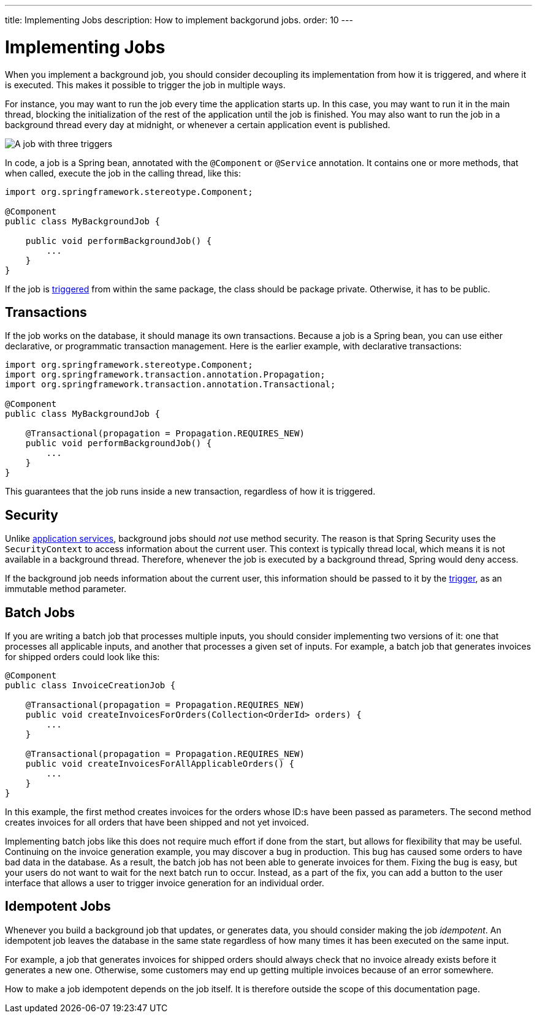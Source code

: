 ---
title: Implementing Jobs
description: How to implement backgorund jobs.
order: 10
---

= Implementing Jobs

When you implement a background job, you should consider decoupling its implementation from how it is triggered, and where it is executed. This makes it possible to trigger the job in multiple ways.

For instance, you may want to run the job every time the application starts up. In this case, you may want to run it in the main thread, blocking the initialization of the rest of the application until the job is finished. You may also want to run the job in a background thread every day at midnight, or whenever a certain application event is published.

image::images/job-and-triggers.png[A job with three triggers]

In code, a job is a Spring bean, annotated with the `@Component` or `@Service` annotation. It contains one or more methods, that when called, execute the job in the calling thread, like this:

[source,java]
----
import org.springframework.stereotype.Component;

@Component
public class MyBackgroundJob {

    public void performBackgroundJob() {
        ...
    }
}
----

If the job is <<triggers#,triggered>> from within the same package, the class should be package private. Otherwise, it has to be public.

== Transactions

If the job works on the database, it should manage its own transactions. Because a job is a Spring bean, you can use either declarative, or programmatic transaction management. Here is the earlier example, with declarative transactions:

[source,java]
----
import org.springframework.stereotype.Component;
import org.springframework.transaction.annotation.Propagation;
import org.springframework.transaction.annotation.Transactional;

@Component
public class MyBackgroundJob {

    @Transactional(propagation = Propagation.REQUIRES_NEW)
    public void performBackgroundJob() {
        ...
    }
}
----

This guarantees that the job runs inside a new transaction, regardless of how it is triggered.

== Security

Unlike <<../application-services#,application services>>, background jobs should _not_ use method security. The reason is that Spring Security uses the `SecurityContext` to access information about the current user. This context is typically thread local, which means it is not available in a background thread. Therefore, whenever the job is executed by a background thread, Spring would deny access.

If the background job needs information about the current user, this information should be passed to it by the <<triggers#,trigger>>, as an immutable method parameter.

== Batch Jobs

If you are writing a batch job that processes multiple inputs, you should consider implementing two versions of it: one that processes all applicable inputs, and another that processes a given set of inputs. For example, a batch job that generates invoices for shipped orders could look like this:

[source,java]
----
@Component
public class InvoiceCreationJob {

    @Transactional(propagation = Propagation.REQUIRES_NEW)
    public void createInvoicesForOrders(Collection<OrderId> orders) {
        ...
    }

    @Transactional(propagation = Propagation.REQUIRES_NEW)
    public void createInvoicesForAllApplicableOrders() {
        ...
    }
}
----

In this example, the first method creates invoices for the orders whose ID:s have been passed as parameters. The second method creates invoices for all orders that have been shipped and not yet invoiced.

Implementing batch jobs like this does not require much effort if done from the start, but allows for flexibility that may be useful. Continuing on the invoice generation example, you may discover a bug in production. This bug has caused some orders to have bad data in the database. As a result, the batch job has not been able to generate invoices for them. Fixing the bug is easy, but your users do not want to wait for the next batch run to occur. Instead, as a part of the fix, you can add a button to the user interface that allows a user to trigger invoice generation for an individual order.

== Idempotent Jobs

Whenever you build a background job that updates, or generates data, you should consider making the job _idempotent_. An idempotent job leaves the database in the same state regardless of how many times it has been executed on the same input.

For example, a job that generates invoices for shipped orders should always check that no invoice already exists before it generates a new one. Otherwise, some customers may end up getting multiple invoices because of an error somewhere.

How to make a job idempotent depends on the job itself. It is therefore outside the scope of this documentation page.
